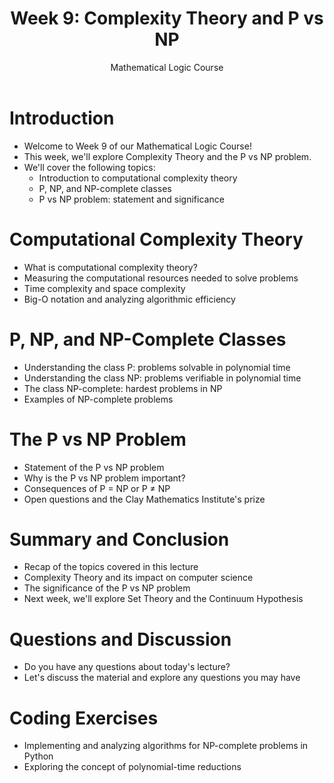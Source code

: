#+TITLE: Week 9: Complexity Theory and P vs NP
#+AUTHOR: Mathematical Logic Course
#+OPTIONS: toc:nil

* Introduction
:PROPERTIES:
:NOTER_DOCUMENT: notes.org
:END:
- Welcome to Week 9 of our Mathematical Logic Course!
- This week, we'll explore Complexity Theory and the P vs NP problem.
- We'll cover the following topics:
  - Introduction to computational complexity theory
  - P, NP, and NP-complete classes
  - P vs NP problem: statement and significance

* Computational Complexity Theory
:PROPERTIES:
:NOTER_DOCUMENT: notes.org
:END:
- What is computational complexity theory?
- Measuring the computational resources needed to solve problems
- Time complexity and space complexity
- Big-O notation and analyzing algorithmic efficiency

* P, NP, and NP-Complete Classes
:PROPERTIES:
:NOTER_DOCUMENT: notes.org
:END:
- Understanding the class P: problems solvable in polynomial time
- Understanding the class NP: problems verifiable in polynomial time
- The class NP-complete: hardest problems in NP
- Examples of NP-complete problems

* The P vs NP Problem
:PROPERTIES:
:NOTER_DOCUMENT: notes.org
:END:
- Statement of the P vs NP problem
- Why is the P vs NP problem important?
- Consequences of P = NP or P ≠ NP
- Open questions and the Clay Mathematics Institute's prize

* Summary and Conclusion
:PROPERTIES:
:NOTER_DOCUMENT: notes.org
:END:
- Recap of the topics covered in this lecture
- Complexity Theory and its impact on computer science
- The significance of the P vs NP problem
- Next week, we'll explore Set Theory and the Continuum Hypothesis

* Questions and Discussion
:PROPERTIES:
:NOTER_DOCUMENT: notes.org
:END:
- Do you have any questions about today's lecture?
- Let's discuss the material and explore any questions you may have

* Coding Exercises
:PROPERTIES:
:NOTER_DOCUMENT: notes.org
:END:
- Implementing and analyzing algorithms for NP-complete problems in Python
- Exploring the concept of polynomial-time reductions
